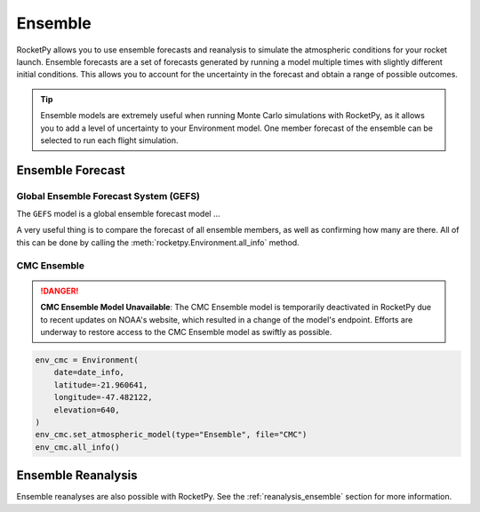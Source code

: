 Ensemble
========

RocketPy allows you to use ensemble forecasts and reanalysis to simulate the
atmospheric conditions for your rocket launch. Ensemble forecasts are a set of
forecasts generated by running a model multiple times with slightly different
initial conditions. This allows you to account for the uncertainty in the
forecast and obtain a range of possible outcomes.

.. tip::

    Ensemble models are extremely useful when running Monte Carlo simulations
    with RocketPy, as it allows you to add a level of uncertainty to your
    Environment model. One member forecast of the ensemble can be selected to
    run each flight simulation.


Ensemble Forecast
-----------------

Global Ensemble Forecast System (GEFS)
^^^^^^^^^^^^^^^^^^^^^^^^^^^^^^^^^^^^^^^

The ``GEFS`` model is a global ensemble forecast model ...


.. jupyter-execute::

    from datetime import date, timedelta
    from rocketpy import Environment

    tomorrow = date.today() + timedelta(days=1)

    env_gefs = Environment(
        date=(tomorrow.year, tomorrow.month, tomorrow.day, 18),
        latitude=-21.960641,
        longitude=-47.482122,
        elevation=640,
    )
    env_gefs.set_atmospheric_model(type="Ensemble", file="GEFS")


.. By default, the 0th forecast member is activated, which means that using EnvGFS
.. will be exactly the same as using the 0th forecast member, and all other
.. forecasts are kept away stored.
.. Changing this is as easy as the following line of code.

.. jupyter-execute::

    env_gefs.select_ensemble_member(3) # selects the 3rd forecast member


.. Now, a new forecast is active and EnvGFS behaves as if ensemble member 1 was its only forecast.

A very useful thing is to compare the forecast of all ensemble members, as well
as confirming how many are there.
All of this can be done by calling the :meth:`rocketpy.Environment.all_info` method.

.. jupyter-execute::

    env_gefs.all_info()


CMC Ensemble
^^^^^^^^^^^^

.. danger::

    **CMC Ensemble Model Unavailable**: The CMC Ensemble model is temporarily \
    deactivated in RocketPy due to recent updates on NOAA's website, which \
    resulted in a change of the model's endpoint. Efforts are underway to \
    restore access to the CMC Ensemble model as swiftly as possible.

.. code-block:: python

    env_cmc = Environment(
        date=date_info,
        latitude=-21.960641,
        longitude=-47.482122,
        elevation=640,
    )
    env_cmc.set_atmospheric_model(type="Ensemble", file="CMC")
    env_cmc.all_info()


Ensemble Reanalysis
-------------------

Ensemble reanalyses are also possible with RocketPy. See the
:ref:`reanalysis_ensemble` section for more information.
